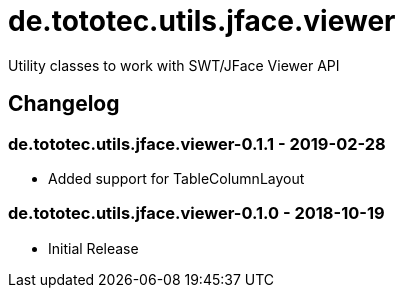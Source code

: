 = de.tototec.utils.jface.viewer

Utility classes to work with SWT/JFace Viewer API

== Changelog

=== de.tototec.utils.jface.viewer-0.1.1 - 2019-02-28

* Added support for TableColumnLayout

=== de.tototec.utils.jface.viewer-0.1.0 - 2018-10-19

* Initial Release
